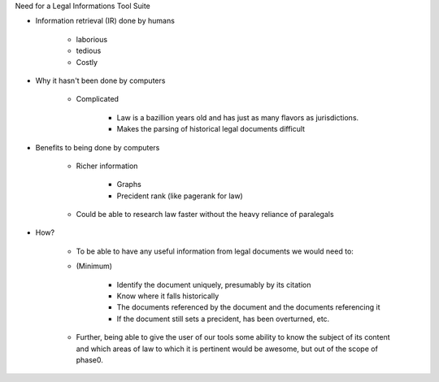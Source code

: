 Need for a Legal Informations Tool Suite

- Information retrieval (IR) done by humans

    - laborious 
    - tedious
    - Costly

- Why it hasn't been done by computers

    - Complicated
    
        - Law is a bazillion years old and has just as many flavors as jurisdictions.
        - Makes the parsing of historical legal documents difficult
 
- Benefits to being done by computers

    - Richer information 
        
        - Graphs
        - Precident rank (like pagerank for law)
    
    - Could be able to research law faster without the heavy reliance of paralegals


- How?

    - To be able to have any useful information from legal documents
      we would need to:

    - (Minimum)

        - Identify the document uniquely, presumably by its citation
        - Know where it falls historically
        - The documents referenced by the document and the documents referencing it
        - If the document still sets a precident, has been overturned, etc. 

    - Further, being able to give the user of our tools some ability
      to know the subject of its content and which areas of law to
      which it is pertinent would be awesome, but out of the scope of
      phase0.
          

